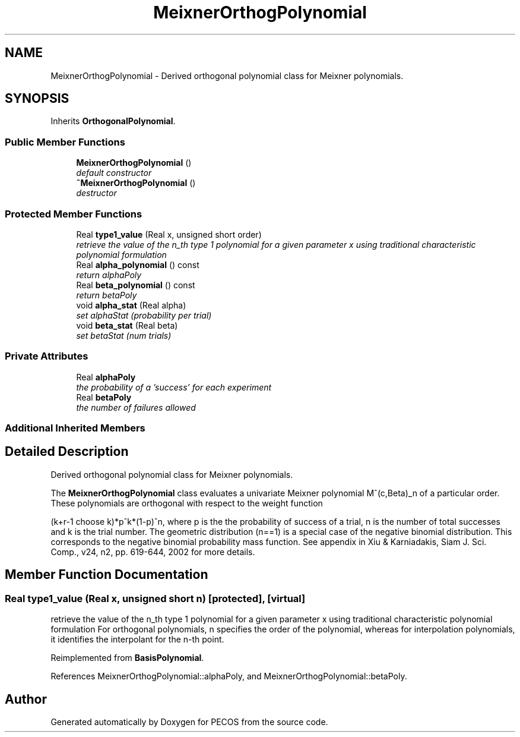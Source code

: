 .TH "MeixnerOrthogPolynomial" 3 "Wed Dec 27 2017" "Version Version 1.0" "PECOS" \" -*- nroff -*-
.ad l
.nh
.SH NAME
MeixnerOrthogPolynomial \- Derived orthogonal polynomial class for Meixner polynomials\&.  

.SH SYNOPSIS
.br
.PP
.PP
Inherits \fBOrthogonalPolynomial\fP\&.
.SS "Public Member Functions"

.in +1c
.ti -1c
.RI "\fBMeixnerOrthogPolynomial\fP ()"
.br
.RI "\fIdefault constructor \fP"
.ti -1c
.RI "\fB~MeixnerOrthogPolynomial\fP ()"
.br
.RI "\fIdestructor \fP"
.in -1c
.SS "Protected Member Functions"

.in +1c
.ti -1c
.RI "Real \fBtype1_value\fP (Real x, unsigned short order)"
.br
.RI "\fIretrieve the value of the n_th type 1 polynomial for a given parameter x using traditional characteristic polynomial formulation \fP"
.ti -1c
.RI "Real \fBalpha_polynomial\fP () const "
.br
.RI "\fIreturn alphaPoly \fP"
.ti -1c
.RI "Real \fBbeta_polynomial\fP () const "
.br
.RI "\fIreturn betaPoly \fP"
.ti -1c
.RI "void \fBalpha_stat\fP (Real alpha)"
.br
.RI "\fIset alphaStat (probability per trial) \fP"
.ti -1c
.RI "void \fBbeta_stat\fP (Real beta)"
.br
.RI "\fIset betaStat (num trials) \fP"
.in -1c
.SS "Private Attributes"

.in +1c
.ti -1c
.RI "Real \fBalphaPoly\fP"
.br
.RI "\fIthe probability of a 'success' for each experiment \fP"
.ti -1c
.RI "Real \fBbetaPoly\fP"
.br
.RI "\fIthe number of failures allowed \fP"
.in -1c
.SS "Additional Inherited Members"
.SH "Detailed Description"
.PP 
Derived orthogonal polynomial class for Meixner polynomials\&. 

The \fBMeixnerOrthogPolynomial\fP class evaluates a univariate Meixner polynomial M^(c,Beta)_n of a particular order\&. These polynomials are orthogonal with respect to the weight function
.PP
(k+r-1 choose k)*p^k*(1-p)^n, where p is the the probability of success of a trial, n is the number of total successes and k is the trial number\&. The geometric distribution (n==1) is a special case of the negative binomial distribution\&. This corresponds to the negative binomial probability mass function\&. See appendix in Xiu & Karniadakis, Siam J\&. Sci\&. Comp\&., v24, n2, pp\&. 619-644, 2002 for more details\&. 
.SH "Member Function Documentation"
.PP 
.SS "Real type1_value (Real x, unsigned short n)\fC [protected]\fP, \fC [virtual]\fP"

.PP
retrieve the value of the n_th type 1 polynomial for a given parameter x using traditional characteristic polynomial formulation For orthogonal polynomials, n specifies the order of the polynomial, whereas for interpolation polynomials, it identifies the interpolant for the n-th point\&. 
.PP
Reimplemented from \fBBasisPolynomial\fP\&.
.PP
References MeixnerOrthogPolynomial::alphaPoly, and MeixnerOrthogPolynomial::betaPoly\&.

.SH "Author"
.PP 
Generated automatically by Doxygen for PECOS from the source code\&.
